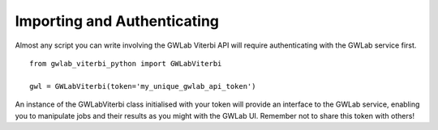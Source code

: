 Importing and Authenticating
============================

Almost any script you can write involving the GWLab Viterbi API will require authenticating with the GWLab service first.

::

    from gwlab_viterbi_python import GWLabViterbi

    gwl = GWLabViterbi(token='my_unique_gwlab_api_token')

An instance of the GWLabViterbi class initialised with your token will provide an interface to the GWLab service, enabling you to manipulate jobs and their results as you might with the GWLab UI.
Remember not to share this token with others!